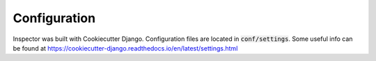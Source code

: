 Configuration
=============

Inspector was built with Cookiecutter Django.
Configuration files are located in :code:`conf/settings`.
Some useful info can be found at
https://cookiecutter-django.readthedocs.io/en/latest/settings.html

